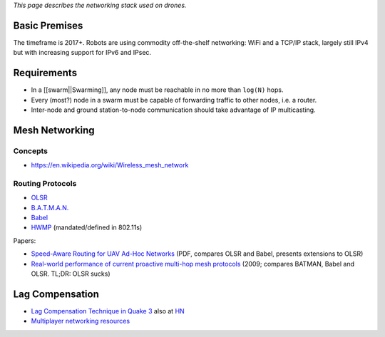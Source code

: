 *This page describes the networking stack used on drones.*

Basic Premises
--------------

The timeframe is 2017+. Robots are using commodity off-the-shelf
networking: WiFi and a TCP/IP stack, largely still IPv4 but with
increasing support for IPv6 and IPsec.

Requirements
------------

-  In a [[swarm||Swarming]], any node must be reachable in no more than
   ``log(N)`` hops.
-  Every (most?) node in a swarm must be capable of forwarding traffic
   to other nodes, i.e. a router.
-  Inter-node and ground station-to-node communication should take
   advantage of IP multicasting.

Mesh Networking
---------------

Concepts
~~~~~~~~

-  https://en.wikipedia.org/wiki/Wireless_mesh_network

Routing Protocols
~~~~~~~~~~~~~~~~~

-  `OLSR <http://p2pfoundation.net/Optimized_Link_State_Protocol>`__
-  `B.A.T.M.A.N. <https://en.wikipedia.org/wiki/B.A.T.M.A.N.>`__
-  `Babel <https://en.wikipedia.org/wiki/Babel_(protocol)>`__
-  `HWMP <https://en.wikipedia.org/wiki/Hybrid_Wireless_Mesh_Protocol>`__
   (mandated/defined in 802.11s)

Papers:

-  `Speed-Aware Routing for UAV Ad-Hoc
   Networks <http://infoscience.epfl.ch/record/189798/files/GLOBECOM-2013-Stefano.pdf>`__
   (PDF, compares OLSR and Babel, presents extensions to OLSR)
-  `Real-world performance of current proactive multi-hop mesh
   protocols <http://ro.uow.edu.au/infopapers/736/>`__ (2009; compares
   BATMAN, Babel and OLSR. TL;DR: OLSR sucks)

Lag Compensation
----------------

-  `Lag Compensation Technique in Quake
   3 <http://www.ra.is/unlagged/>`__ also at
   `HN <https://news.ycombinator.com/item?id=10034198>`__
-  `Multiplayer networking
   resources <https://github.com/nickdesaulniers/nickdesaulniers.github.com/issues/5>`__
